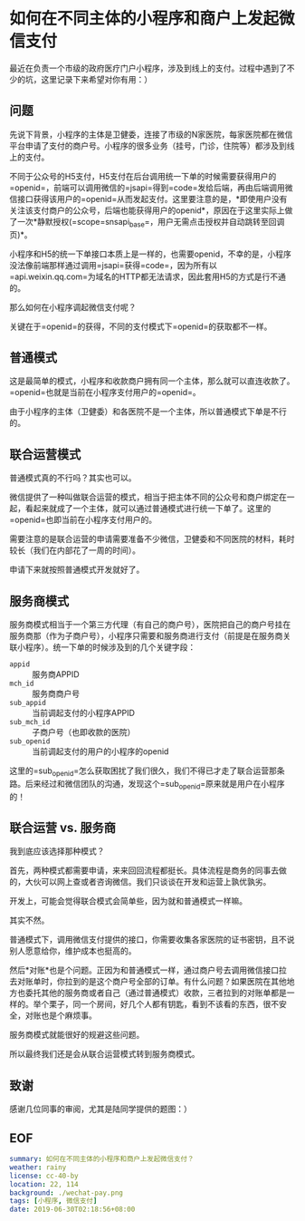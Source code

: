 #+OPTIONS: toc:nil 
* 如何在不同主体的小程序和商户上发起微信支付
最近在负责一个市级的政府医疗门户小程序，涉及到线上的支付。过程中遇到了不少的坑，这里记录下来希望对你有用：）

** 问题
先说下背景，小程序的主体是卫健委，连接了市级的N家医院，每家医院都在微信平台申请了支付的商户号。小程序的很多业务（挂号，门诊，住院等）都涉及到线上的支付。

不同于公众号的H5支付，H5支付在后台调用统一下单的时候需要获得用户的=openid=，前端可以调用微信的=jsapi=得到=code=发给后端，再由后端调用微信接口获得该用户的=openid=从而发起支付。这里要注意的是，*即使用户没有关注该支付商户的公众号，后端也能获得用户的openid*，原因在于这里实际上做了一次*静默授权(=scope=snsapi_base=，用户无需点击授权并自动跳转至回调页)*。

小程序和H5的统一下单接口本质上是一样的，也需要openid，不幸的是，小程序没法像前端那样通过调用=jsapi=获得=code=，因为所有以=api.weixin.qq.com=为域名的HTTP都无法请求，因此套用H5的方式是行不通的。

那么如何在小程序调起微信支付呢？

关键在于=openid=的获得，不同的支付模式下=openid=的获取都不一样。

** 普通模式
这是最简单的模式，小程序和收款商户拥有同一个主体，那么就可以直连收款了。=openid=也就是当前在小程序支付用户的=openid=。

由于小程序的主体（卫健委）和各医院不是一个主体，所以普通模式下单是不行的。

** 联合运营模式
普通模式真的不行吗？其实也可以。

微信提供了一种叫做联合运营的模式，相当于把主体不同的公众号和商户绑定在一起，看起来就成了一个主体，就可以通过普通模式进行统一下单了。这里的=openid=也即当前在小程序支付用户的。

需要注意的是联合运营的申请需要准备不少微信，卫健委和不同医院的材料，耗时较长（我们在内部花了一周的时间）。

申请下来就按照普通模式开发就好了。

** 服务商模式
服务商模式相当于一个第三方代理（有自己的商户号），医院把自己的商户号挂在服务商那（作为子商户号），小程序只需要和服务商进行支付（前提是在服务商关联小程序）。统一下单的时候涉及到的几个关键字段：

- =appid= :: 服务商APPID
- =mch_id= :: 服务商商户号
- =sub_appid= :: 当前调起支付的小程序APPID
- =sub_mch_id= :: 子商户号（也即收款的医院）
- =sub_openid= :: 当前调起支付的用户的小程序的openid

这里的=sub_openid=怎么获取困扰了我们很久，我们不得已才走了联合运营那条路。后来经过和微信团队的沟通，发现这个=sub_openid=原来就是用户在小程序的！

** 联合运营 vs. 服务商
我到底应该选择那种模式？

首先，两种模式都需要申请，来来回回流程都挺长。具体流程是商务的同事去做的，大伙可以网上查或者咨询微信。我们只谈谈在开发和运营上孰优孰劣。

开发上，可能会觉得联合模式会简单些，因为就和普通模式一样嘛。

其实不然。

普通模式下，调用微信支付提供的接口，你需要收集各家医院的证书密钥，且不说别人愿意给你，维护成本也挺高的。

然后*对账*也是个问题。正因为和普通模式一样，通过商户号去调用微信接口拉去对账单时，你拉到的是这个商户号全部的订单。有什么问题？如果医院在其他地方也委托其他的服务商或者自己（通过普通模式）收款，三者拉到的对账单都是一样的。举个栗子，同一个房间，好几个人都有钥匙，看到不该看的东西，很不安全，对账也是个麻烦事。

服务商模式就能很好的规避这些问题。

所以最终我们还是会从联合运营模式转到服务商模式。

** 致谢
感谢几位同事的审阅，尤其是陆同学提供的题图：）

** EOF
#+BEGIN_SRC yaml
summary: 如何在不同主体的小程序和商户上发起微信支付？
weather: rainy
license: cc-40-by
location: 22, 114
background: ./wechat-pay.png
tags: [小程序, 微信支付]
date: 2019-06-30T02:18:56+08:00
#+END_SRC
